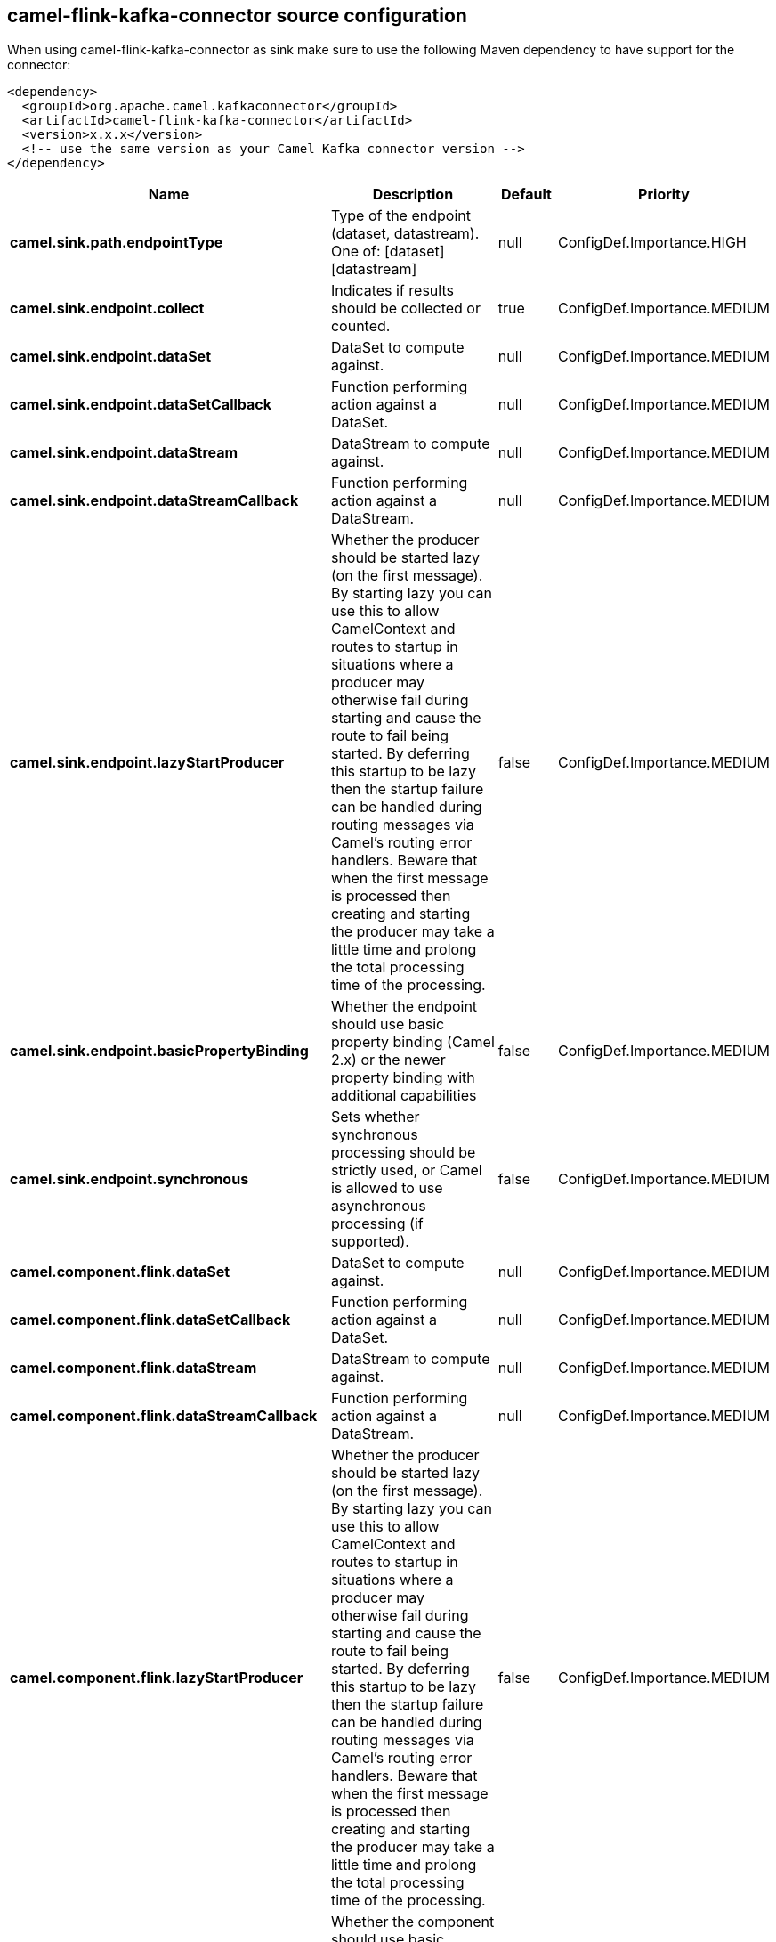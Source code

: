 // kafka-connector options: START
== camel-flink-kafka-connector source configuration

When using camel-flink-kafka-connector as sink make sure to use the following Maven dependency to have support for the connector:

[source,xml]
----
<dependency>
  <groupId>org.apache.camel.kafkaconnector</groupId>
  <artifactId>camel-flink-kafka-connector</artifactId>
  <version>x.x.x</version>
  <!-- use the same version as your Camel Kafka connector version -->
</dependency>
----


[width="100%",cols="2,5,^1,2",options="header"]
|===
| Name | Description | Default | Priority
| *camel.sink.path.endpointType* | Type of the endpoint (dataset, datastream). One of: [dataset] [datastream] | null | ConfigDef.Importance.HIGH
| *camel.sink.endpoint.collect* | Indicates if results should be collected or counted. | true | ConfigDef.Importance.MEDIUM
| *camel.sink.endpoint.dataSet* | DataSet to compute against. | null | ConfigDef.Importance.MEDIUM
| *camel.sink.endpoint.dataSetCallback* | Function performing action against a DataSet. | null | ConfigDef.Importance.MEDIUM
| *camel.sink.endpoint.dataStream* | DataStream to compute against. | null | ConfigDef.Importance.MEDIUM
| *camel.sink.endpoint.dataStreamCallback* | Function performing action against a DataStream. | null | ConfigDef.Importance.MEDIUM
| *camel.sink.endpoint.lazyStartProducer* | Whether the producer should be started lazy (on the first message). By starting lazy you can use this to allow CamelContext and routes to startup in situations where a producer may otherwise fail during starting and cause the route to fail being started. By deferring this startup to be lazy then the startup failure can be handled during routing messages via Camel's routing error handlers. Beware that when the first message is processed then creating and starting the producer may take a little time and prolong the total processing time of the processing. | false | ConfigDef.Importance.MEDIUM
| *camel.sink.endpoint.basicPropertyBinding* | Whether the endpoint should use basic property binding (Camel 2.x) or the newer property binding with additional capabilities | false | ConfigDef.Importance.MEDIUM
| *camel.sink.endpoint.synchronous* | Sets whether synchronous processing should be strictly used, or Camel is allowed to use asynchronous processing (if supported). | false | ConfigDef.Importance.MEDIUM
| *camel.component.flink.dataSet* | DataSet to compute against. | null | ConfigDef.Importance.MEDIUM
| *camel.component.flink.dataSetCallback* | Function performing action against a DataSet. | null | ConfigDef.Importance.MEDIUM
| *camel.component.flink.dataStream* | DataStream to compute against. | null | ConfigDef.Importance.MEDIUM
| *camel.component.flink.dataStreamCallback* | Function performing action against a DataStream. | null | ConfigDef.Importance.MEDIUM
| *camel.component.flink.lazyStartProducer* | Whether the producer should be started lazy (on the first message). By starting lazy you can use this to allow CamelContext and routes to startup in situations where a producer may otherwise fail during starting and cause the route to fail being started. By deferring this startup to be lazy then the startup failure can be handled during routing messages via Camel's routing error handlers. Beware that when the first message is processed then creating and starting the producer may take a little time and prolong the total processing time of the processing. | false | ConfigDef.Importance.MEDIUM
| *camel.component.flink.basicPropertyBinding* | Whether the component should use basic property binding (Camel 2.x) or the newer property binding with additional capabilities | false | ConfigDef.Importance.MEDIUM
|===


// kafka-connector options: END
